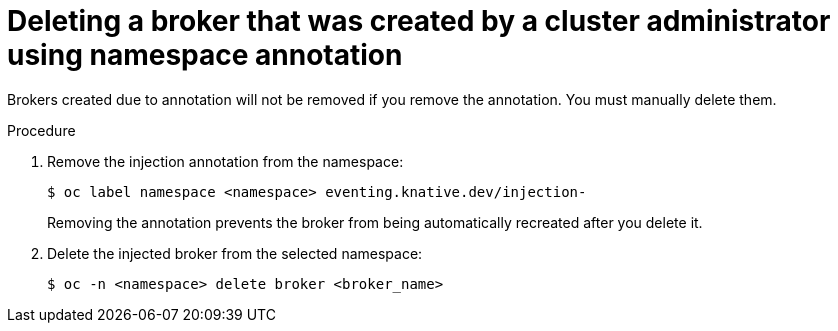 // Module included in the following assemblies:
//
// * serverless/event_workflows/serverless-using-brokers.adoc

[id="serverless-deleting-broker-admin_{context}"]
= Deleting a broker that was created by a cluster administrator using namespace annotation

Brokers created due to annotation will not be removed if you remove the annotation. You must manually delete them.

.Procedure

. Remove the injection annotation from the namespace:
+

[source,terminal]
----
$ oc label namespace <namespace> eventing.knative.dev/injection-
----
+
Removing the annotation prevents the broker from being automatically recreated after you delete it.

. Delete the injected broker from the selected namespace:
+

[source,terminal]
----
$ oc -n <namespace> delete broker <broker_name>
----
